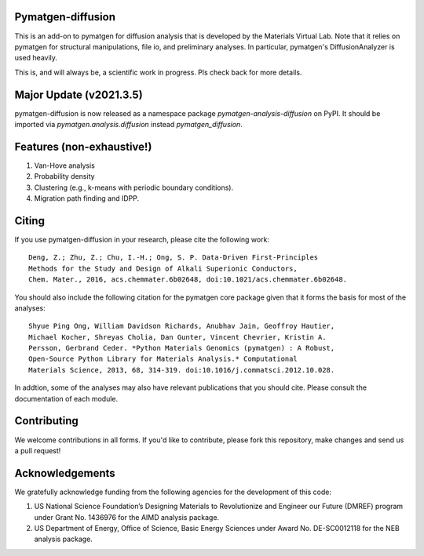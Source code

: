 .. image:: https://github.com/materialsvirtuallab/pymatgen-diffusion/actions/workflows/testing.yml/badge.svg
      :alt: CI Status
      :target: https://github.com/materialsvirtuallab/pymatgen-diffusion/actions/workflows/testing.yml

.. image:: https://coveralls.io/repos/github/materialsvirtuallab/pymatgen-diffusion/badge.svg?branch=master
      :target: https://coveralls.io/github/materialsvirtuallab/pymatgen-diffusion?branch=master

Pymatgen-diffusion
==================

This is an add-on to pymatgen for diffusion analysis that is developed
by the Materials Virtual Lab. Note that it relies on pymatgen for structural 
manipulations, file io, and preliminary analyses. In particular, pymatgen's 
DiffusionAnalyzer is used heavily.

This is, and will always be, a scientific work in progress. Pls check back 
for more details.

Major Update (v2021.3.5)
========================

pymatgen-diffusion is now released as a namespace package `pymatgen-analysis-diffusion` on PyPI. It should be
imported via `pymatgen.analysis.diffusion` instead `pymatgen_diffusion`.

Features (non-exhaustive!)
==========================

1. Van-Hove analysis
2. Probability density
3. Clustering (e.g., k-means with periodic boundary conditions).
4. Migration path finding and IDPP.

Citing
======

If you use pymatgen-diffusion in your research, please cite the following
work::

    Deng, Z.; Zhu, Z.; Chu, I.-H.; Ong, S. P. Data-Driven First-Principles 
    Methods for the Study and Design of Alkali Superionic Conductors, 
    Chem. Mater., 2016, acs.chemmater.6b02648, doi:10.1021/acs.chemmater.6b02648.

You should also include the following citation for the pymatgen core package
given that it forms the basis for most of the analyses::

    Shyue Ping Ong, William Davidson Richards, Anubhav Jain, Geoffroy Hautier,
    Michael Kocher, Shreyas Cholia, Dan Gunter, Vincent Chevrier, Kristin A.
    Persson, Gerbrand Ceder. *Python Materials Genomics (pymatgen) : A Robust,
    Open-Source Python Library for Materials Analysis.* Computational
    Materials Science, 2013, 68, 314-319. doi:10.1016/j.commatsci.2012.10.028.
    
In addtion, some of the analyses may also have relevant publications that
you should cite. Please consult the documentation of each module.

Contributing
============

We welcome contributions in all forms. If you'd like to contribute, please 
fork this repository, make changes and send us a pull request!

Acknowledgements
================

We gratefully acknowledge funding from the following agencies for the
development of this code:

1. US National Science Foundation’s Designing Materials to Revolutionize and
   Engineer our Future (DMREF) program under Grant No. 1436976 for the AIMD
   analysis package.
2. US Department of Energy, Oﬃce of Science, Basic Energy Sciences under
   Award No. DE-SC0012118 for the NEB analysis package.
